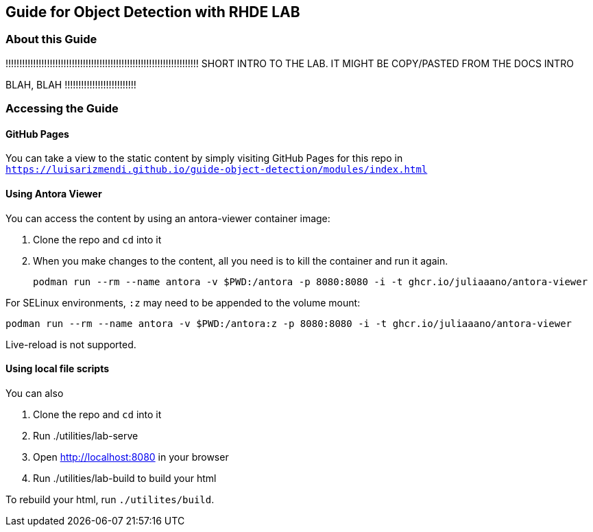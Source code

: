 == Guide for Object Detection with RHDE LAB

=== About this Guide


!!!!!!!!!!!!!!!!!!!!!!!!!!!!!!!!!!!!!!!!!!!!!!!!!!!!!!!!!!!!!!!!!!!!!!
SHORT INTRO TO THE LAB. IT MIGHT BE COPY/PASTED FROM THE DOCS INTRO 

BLAH, BLAH
!!!!!!!!!!!!!!!!!!!!!!!!!!





=== Accessing the Guide



==== GitHub Pages

You can take a view to the static content by simply visiting GitHub Pages for this repo in `https://luisarizmendi.github.io/guide-object-detection/modules/index.html`

==== Using Antora Viewer

You can access the content by using an antora-viewer container image:

. Clone the repo and `cd` into it
. When you make changes to the content, all you need is to kill the container and run it again.
+
[source,sh]
----
podman run --rm --name antora -v $PWD:/antora -p 8080:8080 -i -t ghcr.io/juliaaano/antora-viewer
----

For SELinux environments, `:z` may need to be appended to the volume mount:

----
podman run --rm --name antora -v $PWD:/antora:z -p 8080:8080 -i -t ghcr.io/juliaaano/antora-viewer
----

Live-reload is not supported.

==== Using local file scripts

You can also

. Clone the repo and `cd` into it
. Run ./utilities/lab-serve
. Open http://localhost:8080 in your browser
. Run ./utilities/lab-build to build your html

To rebuild your html, run `./utilites/build`.



